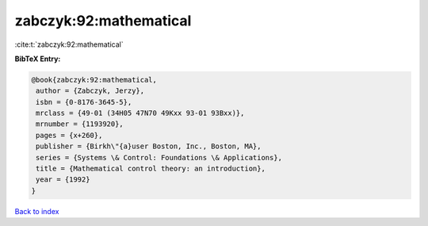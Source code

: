 zabczyk:92:mathematical
=======================

:cite:t:`zabczyk:92:mathematical`

**BibTeX Entry:**

.. code-block:: bibtex

   @book{zabczyk:92:mathematical,
    author = {Zabczyk, Jerzy},
    isbn = {0-8176-3645-5},
    mrclass = {49-01 (34H05 47N70 49Kxx 93-01 93Bxx)},
    mrnumber = {1193920},
    pages = {x+260},
    publisher = {Birkh\"{a}user Boston, Inc., Boston, MA},
    series = {Systems \& Control: Foundations \& Applications},
    title = {Mathematical control theory: an introduction},
    year = {1992}
   }

`Back to index <../By-Cite-Keys.html>`__
